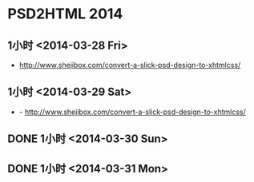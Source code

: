 * PSD2HTML 2014
** 1小时 <2014-03-28 Fri>
- http://www.shejibox.com/convert-a-slick-psd-design-to-xhtmlcss/
** 1小时 <2014-03-29 Sat>
- - http://www.shejibox.com/convert-a-slick-psd-design-to-xhtmlcss/

** DONE 1小时 <2014-03-30 Sun>
** DONE 1小时 <2014-03-31 Mon>
